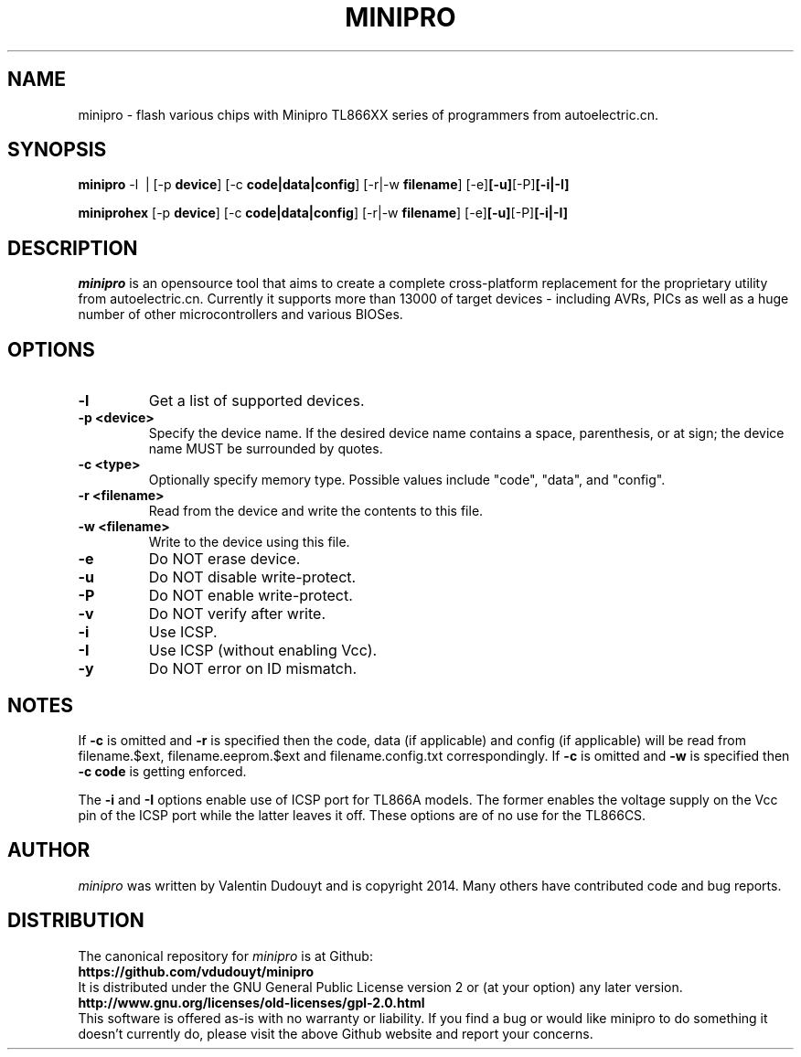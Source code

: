 .TH MINIPRO 1 "20 February 2014 (v0.1)" "Valentin Dudouyt"
.SH NAME
minipro \- flash various chips with Minipro TL866XX series of programmers from autoelectric.cn.
.SH SYNOPSIS
.B minipro
.RB -l\ \ |
.RB [-p " device"]
.RB [-c " code|data|config"]
.RB [-r|-w " filename"]
.RB [-e] [-u] [-P] [-i|-I]

.B miniprohex
.RB [-p " device"]
.RB [-c " code|data|config"]
.RB [-r|-w " filename"]
.RB [-e] [-u] [-P] [-i|-I]

.SH DESCRIPTION
.I minipro
is an opensource tool that aims to create a complete cross-platform 
replacement for the proprietary utility from autoelectric.cn. Currently 
it supports more than 13000 of target devices - including AVRs, PICs as 
well as a huge number of other microcontrollers and various BIOSes.


.SH OPTIONS
.TP
.B \-l
Get a list of supported devices.

.TP
.B \-p <device>
Specify the device name.  If the desired device name contains a space, 
parenthesis, or at sign; the device name MUST be surrounded by quotes.

.TP
.B \-c <type>
Optionally specify memory type.  Possible values include "code", "data", 
and "config".

.TP
.B \-r <filename>
Read from the device and write the contents to this file.

.TP
.B \-w <filename>
Write to the device using this file.

.TP
.B \-e
Do NOT erase device.

.TP
.B \-u
Do NOT disable write-protect.

.TP
.B \-P
Do NOT enable write-protect.

.TP
.B \-v
Do NOT verify after write.

.TP
.B \-i
Use ICSP.

.TP
.B \-I
Use ICSP (without enabling Vcc).

.TP
.B \-y
Do NOT error on ID mismatch.

.SH NOTES

If
.B -c
is omitted and
.B -r
is specified then the code, data (if applicable) and config (if 
applicable) will be read from filename.$ext, filename.eeprom.$ext and 
filename.config.txt correspondingly. If
.B -c
is omitted and
.B -w
is specified then
.B -c code
is getting enforced.

The
.B -i
and
.B -I
options enable use of ICSP port for TL866A models. The former enables 
the voltage supply on the Vcc pin of the ICSP port while the latter 
leaves it off.  These options are of no use for the TL866CS.

.SH AUTHOR
.I minipro
was written by Valentin Dudouyt and is copyright 2014.  Many others 
have contributed code and bug reports.

.SH DISTRIBUTION
The canonical repository for 
.I minipro
is at Github:
.br
.BR https://github.com/vdudouyt/minipro
.br
It is distributed under the GNU General Public License version 2 or (at 
your option) any later version.
.br
.BR http://www.gnu.org/licenses/old-licenses/gpl-2.0.html
.br
This software is offered as-is with no warranty or liability.  If you 
find a bug or would like minipro to do something it doesn't currently 
do, please visit the above Github website and report your concerns.

